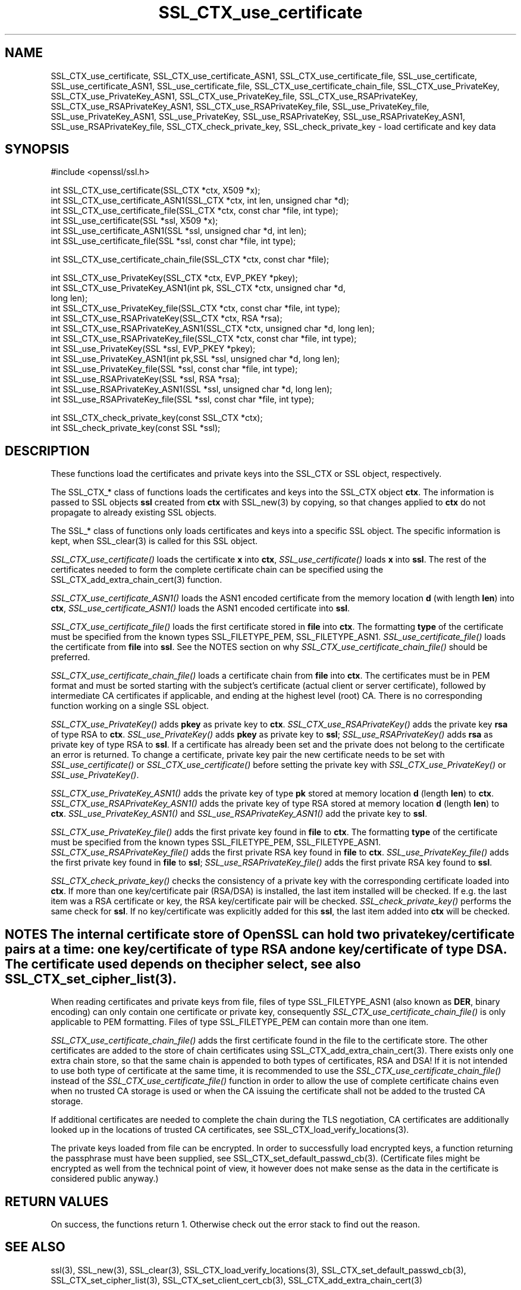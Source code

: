 .rn '' }`
''' $RCSfile: SSL_CTX_check_private_key.3,v $$Revision: 1.1 $$Date: 2011/12/11 13:25:02 $
'''
''' $Log: SSL_CTX_check_private_key.3,v $
''' Revision 1.1  2011/12/11 13:25:02  rudahl
''' from raul
'''
'''
.de Sh
.br
.if t .Sp
.ne 5
.PP
\fB\\$1\fR
.PP
..
.de Sp
.if t .sp .5v
.if n .sp
..
.de Ip
.br
.ie \\n(.$>=3 .ne \\$3
.el .ne 3
.IP "\\$1" \\$2
..
.de Vb
.ft CW
.nf
.ne \\$1
..
.de Ve
.ft R

.fi
..
'''
'''
'''     Set up \*(-- to give an unbreakable dash;
'''     string Tr holds user defined translation string.
'''     Bell System Logo is used as a dummy character.
'''
.tr \(*W-|\(bv\*(Tr
.ie n \{\
.ds -- \(*W-
.ds PI pi
.if (\n(.H=4u)&(1m=24u) .ds -- \(*W\h'-12u'\(*W\h'-12u'-\" diablo 10 pitch
.if (\n(.H=4u)&(1m=20u) .ds -- \(*W\h'-12u'\(*W\h'-8u'-\" diablo 12 pitch
.ds L" ""
.ds R" ""
'''   \*(M", \*(S", \*(N" and \*(T" are the equivalent of
'''   \*(L" and \*(R", except that they are used on ".xx" lines,
'''   such as .IP and .SH, which do another additional levels of
'''   double-quote interpretation
.ds M" """
.ds S" """
.ds N" """""
.ds T" """""
.ds L' '
.ds R' '
.ds M' '
.ds S' '
.ds N' '
.ds T' '
'br\}
.el\{\
.ds -- \(em\|
.tr \*(Tr
.ds L" ``
.ds R" ''
.ds M" ``
.ds S" ''
.ds N" ``
.ds T" ''
.ds L' `
.ds R' '
.ds M' `
.ds S' '
.ds N' `
.ds T' '
.ds PI \(*p
'br\}
.\"	If the F register is turned on, we'll generate
.\"	index entries out stderr for the following things:
.\"		TH	Title 
.\"		SH	Header
.\"		Sh	Subsection 
.\"		Ip	Item
.\"		X<>	Xref  (embedded
.\"	Of course, you have to process the output yourself
.\"	in some meaninful fashion.
.if \nF \{
.de IX
.tm Index:\\$1\t\\n%\t"\\$2"
..
.nr % 0
.rr F
.\}
.TH SSL_CTX_use_certificate 3 "1.0.0" "11/Dec/2011" "OpenSSL"
.UC
.if n .hy 0
.if n .na
.ds C+ C\v'-.1v'\h'-1p'\s-2+\h'-1p'+\s0\v'.1v'\h'-1p'
.de CQ          \" put $1 in typewriter font
.ft CW
'if n "\c
'if t \\&\\$1\c
'if n \\&\\$1\c
'if n \&"
\\&\\$2 \\$3 \\$4 \\$5 \\$6 \\$7
'.ft R
..
.\" @(#)ms.acc 1.5 88/02/08 SMI; from UCB 4.2
.	\" AM - accent mark definitions
.bd B 3
.	\" fudge factors for nroff and troff
.if n \{\
.	ds #H 0
.	ds #V .8m
.	ds #F .3m
.	ds #[ \f1
.	ds #] \fP
.\}
.if t \{\
.	ds #H ((1u-(\\\\n(.fu%2u))*.13m)
.	ds #V .6m
.	ds #F 0
.	ds #[ \&
.	ds #] \&
.\}
.	\" simple accents for nroff and troff
.if n \{\
.	ds ' \&
.	ds ` \&
.	ds ^ \&
.	ds , \&
.	ds ~ ~
.	ds ? ?
.	ds ! !
.	ds /
.	ds q
.\}
.if t \{\
.	ds ' \\k:\h'-(\\n(.wu*8/10-\*(#H)'\'\h"|\\n:u"
.	ds ` \\k:\h'-(\\n(.wu*8/10-\*(#H)'\`\h'|\\n:u'
.	ds ^ \\k:\h'-(\\n(.wu*10/11-\*(#H)'^\h'|\\n:u'
.	ds , \\k:\h'-(\\n(.wu*8/10)',\h'|\\n:u'
.	ds ~ \\k:\h'-(\\n(.wu-\*(#H-.1m)'~\h'|\\n:u'
.	ds ? \s-2c\h'-\w'c'u*7/10'\u\h'\*(#H'\zi\d\s+2\h'\w'c'u*8/10'
.	ds ! \s-2\(or\s+2\h'-\w'\(or'u'\v'-.8m'.\v'.8m'
.	ds / \\k:\h'-(\\n(.wu*8/10-\*(#H)'\z\(sl\h'|\\n:u'
.	ds q o\h'-\w'o'u*8/10'\s-4\v'.4m'\z\(*i\v'-.4m'\s+4\h'\w'o'u*8/10'
.\}
.	\" troff and (daisy-wheel) nroff accents
.ds : \\k:\h'-(\\n(.wu*8/10-\*(#H+.1m+\*(#F)'\v'-\*(#V'\z.\h'.2m+\*(#F'.\h'|\\n:u'\v'\*(#V'
.ds 8 \h'\*(#H'\(*b\h'-\*(#H'
.ds v \\k:\h'-(\\n(.wu*9/10-\*(#H)'\v'-\*(#V'\*(#[\s-4v\s0\v'\*(#V'\h'|\\n:u'\*(#]
.ds _ \\k:\h'-(\\n(.wu*9/10-\*(#H+(\*(#F*2/3))'\v'-.4m'\z\(hy\v'.4m'\h'|\\n:u'
.ds . \\k:\h'-(\\n(.wu*8/10)'\v'\*(#V*4/10'\z.\v'-\*(#V*4/10'\h'|\\n:u'
.ds 3 \*(#[\v'.2m'\s-2\&3\s0\v'-.2m'\*(#]
.ds o \\k:\h'-(\\n(.wu+\w'\(de'u-\*(#H)/2u'\v'-.3n'\*(#[\z\(de\v'.3n'\h'|\\n:u'\*(#]
.ds d- \h'\*(#H'\(pd\h'-\w'~'u'\v'-.25m'\f2\(hy\fP\v'.25m'\h'-\*(#H'
.ds D- D\\k:\h'-\w'D'u'\v'-.11m'\z\(hy\v'.11m'\h'|\\n:u'
.ds th \*(#[\v'.3m'\s+1I\s-1\v'-.3m'\h'-(\w'I'u*2/3)'\s-1o\s+1\*(#]
.ds Th \*(#[\s+2I\s-2\h'-\w'I'u*3/5'\v'-.3m'o\v'.3m'\*(#]
.ds ae a\h'-(\w'a'u*4/10)'e
.ds Ae A\h'-(\w'A'u*4/10)'E
.ds oe o\h'-(\w'o'u*4/10)'e
.ds Oe O\h'-(\w'O'u*4/10)'E
.	\" corrections for vroff
.if v .ds ~ \\k:\h'-(\\n(.wu*9/10-\*(#H)'\s-2\u~\d\s+2\h'|\\n:u'
.if v .ds ^ \\k:\h'-(\\n(.wu*10/11-\*(#H)'\v'-.4m'^\v'.4m'\h'|\\n:u'
.	\" for low resolution devices (crt and lpr)
.if \n(.H>23 .if \n(.V>19 \
\{\
.	ds : e
.	ds 8 ss
.	ds v \h'-1'\o'\(aa\(ga'
.	ds _ \h'-1'^
.	ds . \h'-1'.
.	ds 3 3
.	ds o a
.	ds d- d\h'-1'\(ga
.	ds D- D\h'-1'\(hy
.	ds th \o'bp'
.	ds Th \o'LP'
.	ds ae ae
.	ds Ae AE
.	ds oe oe
.	ds Oe OE
.\}
.rm #[ #] #H #V #F C
.SH "NAME"
SSL_CTX_use_certificate, SSL_CTX_use_certificate_ASN1, SSL_CTX_use_certificate_file, SSL_use_certificate, SSL_use_certificate_ASN1, SSL_use_certificate_file, SSL_CTX_use_certificate_chain_file, SSL_CTX_use_PrivateKey, SSL_CTX_use_PrivateKey_ASN1, SSL_CTX_use_PrivateKey_file, SSL_CTX_use_RSAPrivateKey, SSL_CTX_use_RSAPrivateKey_ASN1, SSL_CTX_use_RSAPrivateKey_file, SSL_use_PrivateKey_file, SSL_use_PrivateKey_ASN1, SSL_use_PrivateKey, SSL_use_RSAPrivateKey, SSL_use_RSAPrivateKey_ASN1, SSL_use_RSAPrivateKey_file, SSL_CTX_check_private_key, SSL_check_private_key \- load certificate and key data
.SH "SYNOPSIS"
.PP
.Vb 1
\& #include <openssl/ssl.h>
.Ve
.Vb 6
\& int SSL_CTX_use_certificate(SSL_CTX *ctx, X509 *x);
\& int SSL_CTX_use_certificate_ASN1(SSL_CTX *ctx, int len, unsigned char *d);
\& int SSL_CTX_use_certificate_file(SSL_CTX *ctx, const char *file, int type);
\& int SSL_use_certificate(SSL *ssl, X509 *x);
\& int SSL_use_certificate_ASN1(SSL *ssl, unsigned char *d, int len);
\& int SSL_use_certificate_file(SSL *ssl, const char *file, int type);
.Ve
.Vb 1
\& int SSL_CTX_use_certificate_chain_file(SSL_CTX *ctx, const char *file);
.Ve
.Vb 13
\& int SSL_CTX_use_PrivateKey(SSL_CTX *ctx, EVP_PKEY *pkey);
\& int SSL_CTX_use_PrivateKey_ASN1(int pk, SSL_CTX *ctx, unsigned char *d,
\&                                 long len);
\& int SSL_CTX_use_PrivateKey_file(SSL_CTX *ctx, const char *file, int type);
\& int SSL_CTX_use_RSAPrivateKey(SSL_CTX *ctx, RSA *rsa);
\& int SSL_CTX_use_RSAPrivateKey_ASN1(SSL_CTX *ctx, unsigned char *d, long len);
\& int SSL_CTX_use_RSAPrivateKey_file(SSL_CTX *ctx, const char *file, int type);
\& int SSL_use_PrivateKey(SSL *ssl, EVP_PKEY *pkey);
\& int SSL_use_PrivateKey_ASN1(int pk,SSL *ssl, unsigned char *d, long len);
\& int SSL_use_PrivateKey_file(SSL *ssl, const char *file, int type);
\& int SSL_use_RSAPrivateKey(SSL *ssl, RSA *rsa);
\& int SSL_use_RSAPrivateKey_ASN1(SSL *ssl, unsigned char *d, long len);
\& int SSL_use_RSAPrivateKey_file(SSL *ssl, const char *file, int type);
.Ve
.Vb 2
\& int SSL_CTX_check_private_key(const SSL_CTX *ctx);
\& int SSL_check_private_key(const SSL *ssl);
.Ve
.SH "DESCRIPTION"
These functions load the certificates and private keys into the SSL_CTX
or SSL object, respectively.
.PP
The SSL_CTX_* class of functions loads the certificates and keys into the
SSL_CTX object \fBctx\fR. The information is passed to SSL objects \fBssl\fR
created from \fBctx\fR with SSL_new(3) by copying, so that
changes applied to \fBctx\fR do not propagate to already existing SSL objects.
.PP
The SSL_* class of functions only loads certificates and keys into a
specific SSL object. The specific information is kept, when
SSL_clear(3) is called for this SSL object.
.PP
\fISSL_CTX_use_certificate()\fR loads the certificate \fBx\fR into \fBctx\fR,
\fISSL_use_certificate()\fR loads \fBx\fR into \fBssl\fR. The rest of the
certificates needed to form the complete certificate chain can be
specified using the
SSL_CTX_add_extra_chain_cert(3)
function.
.PP
\fISSL_CTX_use_certificate_ASN1()\fR loads the ASN1 encoded certificate from
the memory location \fBd\fR (with length \fBlen\fR) into \fBctx\fR,
\fISSL_use_certificate_ASN1()\fR loads the ASN1 encoded certificate into \fBssl\fR.
.PP
\fISSL_CTX_use_certificate_file()\fR loads the first certificate stored in \fBfile\fR
into \fBctx\fR. The formatting \fBtype\fR of the certificate must be specified
from the known types SSL_FILETYPE_PEM, SSL_FILETYPE_ASN1.
\fISSL_use_certificate_file()\fR loads the certificate from \fBfile\fR into \fBssl\fR.
See the NOTES section on why \fISSL_CTX_use_certificate_chain_file()\fR
should be preferred.
.PP
\fISSL_CTX_use_certificate_chain_file()\fR loads a certificate chain from 
\fBfile\fR into \fBctx\fR. The certificates must be in PEM format and must
be sorted starting with the subject's certificate (actual client or server
certificate), followed by intermediate CA certificates if applicable, and
ending at the highest level (root) CA.
There is no corresponding function working on a single SSL object.
.PP
\fISSL_CTX_use_PrivateKey()\fR adds \fBpkey\fR as private key to \fBctx\fR.
\fISSL_CTX_use_RSAPrivateKey()\fR adds the private key \fBrsa\fR of type RSA
to \fBctx\fR. \fISSL_use_PrivateKey()\fR adds \fBpkey\fR as private key to \fBssl\fR;
\fISSL_use_RSAPrivateKey()\fR adds \fBrsa\fR as private key of type RSA to \fBssl\fR.
If a certificate has already been set and the private does not belong
to the certificate an error is returned. To change a certificate, private
key pair the new certificate needs to be set with \fISSL_use_certificate()\fR
or \fISSL_CTX_use_certificate()\fR before setting the private key with
\fISSL_CTX_use_PrivateKey()\fR or \fISSL_use_PrivateKey()\fR. 
.PP
\fISSL_CTX_use_PrivateKey_ASN1()\fR adds the private key of type \fBpk\fR
stored at memory location \fBd\fR (length \fBlen\fR) to \fBctx\fR.
\fISSL_CTX_use_RSAPrivateKey_ASN1()\fR adds the private key of type RSA
stored at memory location \fBd\fR (length \fBlen\fR) to \fBctx\fR.
\fISSL_use_PrivateKey_ASN1()\fR and \fISSL_use_RSAPrivateKey_ASN1()\fR add the private
key to \fBssl\fR.
.PP
\fISSL_CTX_use_PrivateKey_file()\fR adds the first private key found in
\fBfile\fR to \fBctx\fR. The formatting \fBtype\fR of the certificate must be specified
from the known types SSL_FILETYPE_PEM, SSL_FILETYPE_ASN1.
\fISSL_CTX_use_RSAPrivateKey_file()\fR adds the first private RSA key found in
\fBfile\fR to \fBctx\fR. \fISSL_use_PrivateKey_file()\fR adds the first private key found
in \fBfile\fR to \fBssl\fR; \fISSL_use_RSAPrivateKey_file()\fR adds the first private
RSA key found to \fBssl\fR.
.PP
\fISSL_CTX_check_private_key()\fR checks the consistency of a private key with
the corresponding certificate loaded into \fBctx\fR. If more than one
key/certificate pair (RSA/DSA) is installed, the last item installed will
be checked. If e.g. the last item was a RSA certificate or key, the RSA
key/certificate pair will be checked. \fISSL_check_private_key()\fR performs
the same check for \fBssl\fR. If no key/certificate was explicitly added for
this \fBssl\fR, the last item added into \fBctx\fR will be checked.
.SH "NOTES    The internal certificate store of OpenSSL can hold two private key/certificate pairs at a time: one key/certificate of type RSA and one key/certificate of type DSA. The certificate used depends on the cipher select, see also SSL_CTX_set_cipher_list(3)."
When reading certificates and private keys from file, files of type
SSL_FILETYPE_ASN1 (also known as \fBDER\fR, binary encoding) can only contain
one certificate or private key, consequently 
\fISSL_CTX_use_certificate_chain_file()\fR is only applicable to PEM formatting.
Files of type SSL_FILETYPE_PEM can contain more than one item.
.PP
\fISSL_CTX_use_certificate_chain_file()\fR adds the first certificate found
in the file to the certificate store. The other certificates are added
to the store of chain certificates using
SSL_CTX_add_extra_chain_cert(3).
There exists only one extra chain store, so that the same chain is appended
to both types of certificates, RSA and DSA! If it is not intended to use
both type of certificate at the same time, it is recommended to use the
\fISSL_CTX_use_certificate_chain_file()\fR instead of the
\fISSL_CTX_use_certificate_file()\fR function in order to allow the use of
complete certificate chains even when no trusted CA storage is used or
when the CA issuing the certificate shall not be added to the trusted
CA storage.
.PP
If additional certificates are needed to complete the chain during the
TLS negotiation, CA certificates are additionally looked up in the
locations of trusted CA certificates, see
SSL_CTX_load_verify_locations(3).
.PP
The private keys loaded from file can be encrypted. In order to successfully
load encrypted keys, a function returning the passphrase must have been
supplied, see
SSL_CTX_set_default_passwd_cb(3).
(Certificate files might be encrypted as well from the technical point
of view, it however does not make sense as the data in the certificate
is considered public anyway.)
.SH "RETURN VALUES"
On success, the functions return 1.
Otherwise check out the error stack to find out the reason.
.SH "SEE ALSO"
ssl(3), SSL_new(3), SSL_clear(3),
SSL_CTX_load_verify_locations(3),
SSL_CTX_set_default_passwd_cb(3),
SSL_CTX_set_cipher_list(3),
SSL_CTX_set_client_cert_cb(3),
SSL_CTX_add_extra_chain_cert(3)
.SH "HISTORY"
Support for DER encoded private keys (SSL_FILETYPE_ASN1) in
\fISSL_CTX_use_PrivateKey_file()\fR and \fISSL_use_PrivateKey_file()\fR was added
in 0.9.8 .

.rn }` ''
.IX Title "SSL_CTX_use_certificate 3"
.IX Name "SSL_CTX_use_certificate, SSL_CTX_use_certificate_ASN1, SSL_CTX_use_certificate_file, SSL_use_certificate, SSL_use_certificate_ASN1, SSL_use_certificate_file, SSL_CTX_use_certificate_chain_file, SSL_CTX_use_PrivateKey, SSL_CTX_use_PrivateKey_ASN1, SSL_CTX_use_PrivateKey_file, SSL_CTX_use_RSAPrivateKey, SSL_CTX_use_RSAPrivateKey_ASN1, SSL_CTX_use_RSAPrivateKey_file, SSL_use_PrivateKey_file, SSL_use_PrivateKey_ASN1, SSL_use_PrivateKey, SSL_use_RSAPrivateKey, SSL_use_RSAPrivateKey_ASN1, SSL_use_RSAPrivateKey_file, SSL_CTX_check_private_key, SSL_check_private_key - load certificate and key data"

.IX Header "NAME"

.IX Header "SYNOPSIS"

.IX Header "DESCRIPTION"

.IX Header "NOTES    The internal certificate store of OpenSSL can hold two private key/certificate pairs at a time: one key/certificate of type RSA and one key/certificate of type DSA. The certificate used depends on the cipher select, see also SSL_CTX_set_cipher_list(3)."

.IX Header "RETURN VALUES"

.IX Header "SEE ALSO"

.IX Header "HISTORY"

